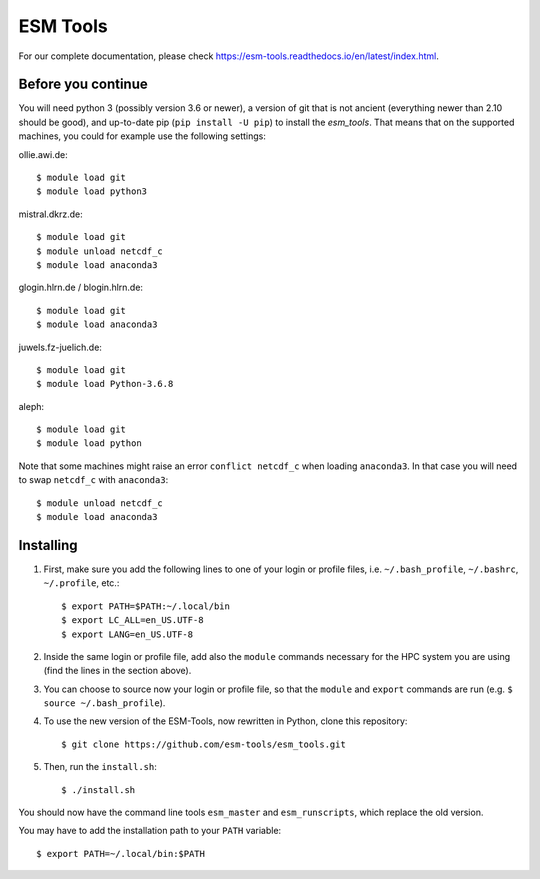 =========
ESM Tools
=========

.. image:: https://readthedocs.org/projects/esm-tools/badge/?version=latest

For our complete documentation, please check https://esm-tools.readthedocs.io/en/latest/index.html.


Before you continue
-------------------

You will need python 3 (possibly version 3.6 or newer), a version of git that is not ancient (everything newer than 2.10 should be good), and up-to-date pip (``pip install -U pip``) to install the `esm_tools`. That means that on the supported machines, you could for example use the following settings:

ollie.awi.de::

    $ module load git
    $ module load python3

mistral.dkrz.de::

    $ module load git
    $ module unload netcdf_c
    $ module load anaconda3

glogin.hlrn.de / blogin.hlrn.de::

    $ module load git
    $ module load anaconda3

juwels.fz-juelich.de::

    $ module load git
    $ module load Python-3.6.8

aleph::

    $ module load git
    $ module load python

Note that some machines might raise an error ``conflict netcdf_c`` when loading ``anaconda3``. In that case you will need to swap ``netcdf_c`` with ``anaconda3``::

    $ module unload netcdf_c
    $ module load anaconda3



Installing
----------

1. First, make sure you add the following lines to one of your login or profile files, i.e. ``~/.bash_profile``, ``~/.bashrc``, ``~/.profile``, etc.::

        $ export PATH=$PATH:~/.local/bin
        $ export LC_ALL=en_US.UTF-8
        $ export LANG=en_US.UTF-8

2. Inside the same login or profile file, add also the ``module`` commands necessary for the HPC system you are using (find the lines in the section above).

3. You can choose to source now your login or profile file, so that the ``module`` and ``export`` commands are run (e.g. ``$ source ~/.bash_profile``).

4. To use the new version of the ESM-Tools, now rewritten in Python, clone this repository::

        $ git clone https://github.com/esm-tools/esm_tools.git

5. Then, run the ``install.sh``::

        $ ./install.sh

You should now have the command line tools ``esm_master`` and ``esm_runscripts``, which replace the old version.

You may have to add the installation path to your ``PATH`` variable::

    $ export PATH=~/.local/bin:$PATH
